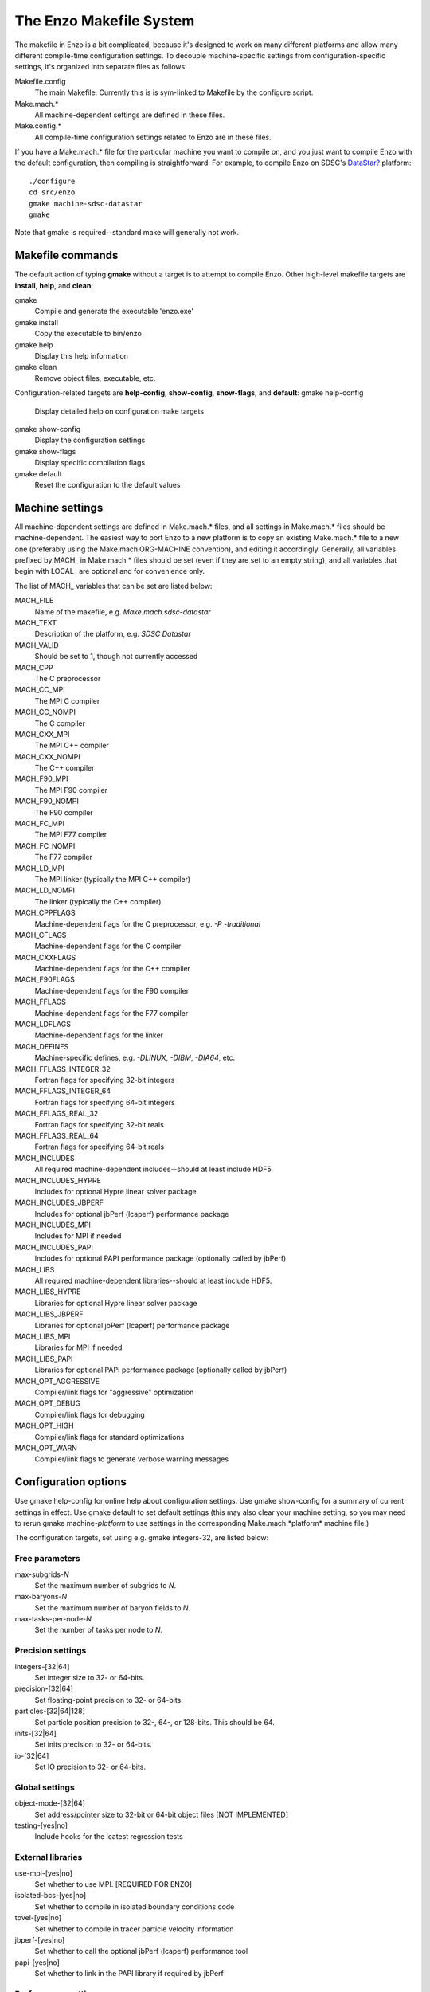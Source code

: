 The Enzo Makefile System
========================

The makefile in Enzo is a bit complicated, because it's designed to
work on many different platforms and allow many different
compile-time configuration settings. To decouple machine-specific
settings from configuration-specific settings, it's organized into
separate files as follows:

Makefile.config
    The main Makefile. Currently this is is sym-linked to Makefile by
    the configure script.
Make.mach.\*
    All machine-dependent settings are defined in these files.
Make.config.\*
    All compile-time configuration settings related to Enzo are in
    these files.

If you have a Make.mach.\* file for the particular machine you want
to compile on, and you just want to compile Enzo with the default
configuration, then compiling is straightforward. For example, to
compile Enzo on SDSC's `DataStar? </wiki/DataStar>`_ platform:

::

       ./configure
       cd src/enzo
       gmake machine-sdsc-datastar
       gmake

Note that gmake is required--standard make will generally not
work.

Makefile commands
-----------------

The default action of typing **gmake** without a target is to
attempt to compile Enzo.
Other high-level makefile targets are **install**, **help**, and
**clean**:

gmake
    Compile and generate the executable 'enzo.exe'
gmake install
    Copy the executable to bin/enzo
gmake help
    Display this help information
gmake clean
    Remove object files, executable, etc.

Configuration-related targets are **help-config**, **show-config**,
**show-flags**, and **default**:
gmake help-config
    Display detailed help on configuration make targets
gmake show-config
    Display the configuration settings
gmake show-flags
    Display specific compilation flags
gmake default
    Reset the configuration to the default values

Machine settings
----------------

All machine-dependent settings are defined in Make.mach.\* files,
and all settings in Make.mach.\* files should be machine-dependent.
The easiest way to port Enzo to a new platform is to copy an
existing Make.mach.\* file to a new one (preferably using the
Make.mach.ORG-MACHINE convention), and editing it accordingly.
Generally, all variables prefixed by MACH\_ in Make.mach.\* files
should be set (even if they are set to an empty string), and all
variables that begin with LOCAL\_ are optional and for convenience
only.

The list of MACH\_ variables that can be set are listed below:

MACH\_FILE
    Name of the makefile, e.g. *Make.mach.sdsc-datastar*
MACH\_TEXT
    Description of the platform, e.g. *SDSC Datastar*
MACH\_VALID
    Should be set to 1, though not currently accessed

MACH\_CPP
    The C preprocessor
MACH\_CC\_MPI
    The MPI C compiler
MACH\_CC\_NOMPI
    The C compiler
MACH\_CXX\_MPI
    The MPI C++ compiler
MACH\_CXX\_NOMPI
    The C++ compiler
MACH\_F90\_MPI
    The MPI F90 compiler
MACH\_F90\_NOMPI
    The F90 compiler
MACH\_FC\_MPI
    The MPI F77 compiler
MACH\_FC\_NOMPI
    The F77 compiler
MACH\_LD\_MPI
    The MPI linker (typically the MPI C++ compiler)
MACH\_LD\_NOMPI
    The linker (typically the C++ compiler)

MACH\_CPPFLAGS
    Machine-dependent flags for the C preprocessor, e.g.
    *-P -traditional*
MACH\_CFLAGS
    Machine-dependent flags for the C compiler
MACH\_CXXFLAGS
    Machine-dependent flags for the C++ compiler
MACH\_F90FLAGS
    Machine-dependent flags for the F90 compiler
MACH\_FFLAGS
    Machine-dependent flags for the F77 compiler
MACH\_LDFLAGS
    Machine-dependent flags for the linker

MACH\_DEFINES
    Machine-specific defines, e.g. *-DLINUX*, *-DIBM*, *-DIA64*, etc.
MACH\_FFLAGS\_INTEGER\_32
    Fortran flags for specifying 32-bit integers
MACH\_FFLAGS\_INTEGER\_64
    Fortran flags for specifying 64-bit integers
MACH\_FFLAGS\_REAL\_32
    Fortran flags for specifying 32-bit reals
MACH\_FFLAGS\_REAL\_64
    Fortran flags for specifying 64-bit reals

MACH\_INCLUDES
    All required machine-dependent includes--should at least include
    HDF5.
MACH\_INCLUDES\_HYPRE
    Includes for optional Hypre linear solver package
MACH\_INCLUDES\_JBPERF
    Includes for optional jbPerf (lcaperf) performance package
MACH\_INCLUDES\_MPI
    Includes for MPI if needed
MACH\_INCLUDES\_PAPI
    Includes for optional PAPI performance package (optionally called
    by jbPerf)

MACH\_LIBS
    All required machine-dependent libraries--should at least include
    HDF5.
MACH\_LIBS\_HYPRE
    Libraries for optional Hypre linear solver package
MACH\_LIBS\_JBPERF
    Libraries for optional jbPerf (lcaperf) performance package
MACH\_LIBS\_MPI
    Libraries for MPI if needed
MACH\_LIBS\_PAPI
    Libraries for optional PAPI performance package (optionally called
    by jbPerf)

MACH\_OPT\_AGGRESSIVE
    Compiler/link flags for "aggressive" optimization
MACH\_OPT\_DEBUG
    Compiler/link flags for debugging
MACH\_OPT\_HIGH
    Compiler/link flags for standard optimizations
MACH\_OPT\_WARN
    Compiler/link flags to generate verbose warning messages

Configuration options
---------------------

Use gmake help-config for online help about configuration settings.
Use gmake show-config for a summary of current settings in effect.
Use gmake default to set default settings (this may also clear your
machine setting, so you may need to rerun gmake machine-*platform*
to use settings in the corresponding Make.mach.*platform* machine
file.)

The configuration targets, set using e.g. gmake integers-32, are
listed below:

Free parameters
~~~~~~~~~~~~~~~

max-subgrids-*N*
    Set the maximum number of subgrids to *N*.
max-baryons-*N*
    Set the maximum number of baryon fields to *N*.
max-tasks-per-node-*N*
    Set the number of tasks per node to *N*.

Precision settings
~~~~~~~~~~~~~~~~~~

integers-[32\|64]
    Set integer size to 32- or 64-bits.
precision-[32\|64]
    Set floating-point precision to 32- or 64-bits.
particles-[32\|64\|128]
    Set particle position precision to 32-, 64-, or 128-bits. This
    should be 64.
inits-[32\|64]
    Set inits precision to 32- or 64-bits.
io-[32\|64]
    Set IO precision to 32- or 64-bits.

Global settings
~~~~~~~~~~~~~~~

object-mode-[32\|64]
    Set address/pointer size to 32-bit or 64-bit object files [NOT
    IMPLEMENTED]
testing-[yes\|no]
    Include hooks for the lcatest regression tests

External libraries
~~~~~~~~~~~~~~~~~~

use-mpi-[yes\|no]
    Set whether to use MPI. [REQUIRED FOR ENZO]
isolated-bcs-[yes\|no]
    Set whether to compile in isolated boundary conditions code
tpvel-[yes\|no]
    Set whether to compile in tracer particle velocity information
jbperf-[yes\|no]
    Set whether to call the optional jbPerf (lcaperf) performance tool
papi-[yes\|no]
    Set whether to link in the PAPI library if required by jbPerf

Performance settings
~~~~~~~~~~~~~~~~~~~~

opt-[warn\|debug\|high\|aggressive
    Set optimization/debug/warning levels
taskmap-[yes\|no]
    Set whether to use unigrid taskmap performance modification
packed-amr-[yes\|no]
    Set whether to use 'packed AMR' disk performance modification.
packed-mem-[yes\|no]
    Set whether to use 'packed memory' option: requires packed AMR.
unigrid-transpose-[yes\|no]
    Set whether to perform unigrid communication transpose performance
    optimization
ooc-boundary-[yes\|no]
    Set whether to use out-of-core handling of the boundary
load-balance-[yes\|no]
    Set whether to use load balancing of grids.

The Make\* Files
----------------

The Make.config.settings and Make.config.override files
~~~~~~~~~~~~~~~~~~~~~~~~~~~~~~~~~~~~~~~~~~~~~~~~~~~~~~~

The default configuration settings and current configuration
settings are stored in the two files Make.config.settings and
Make.config.override.

The **Make.config.settings** file consists of assignments to the
CONFIG\_\* make variables that define
the default configuration settings in Enzo's makefile. Generally
this file should never be modified.
If you type "gmake default", then these will become the currently
active settings.

The **Make.config.override** file, together with the
Make.config.settings file, define the current configuration
settings. This file should also not be edited, though it may be
modified indirectly when setting new configuration settings. For
example, if you were to type "gmake integers-32", then the
Make.config.override file would contain "CONFIG\_INTEGERS = 32".
The values in the Make.config.override file essentially override
the settings in Make.config.settings.

In summary:

    default settings = **Make.config.settings**


    current settings =
    **Make.config.settings + Make.config.override**


Typing "gmake default" will clear the Make.config.override file
entirely, making the default settings in Make.config.settings the
current settings.

The Make.config.objects file
~~~~~~~~~~~~~~~~~~~~~~~~~~~~

This file is used simply to define the list of all object files,
excluding the file containing "main()". Only one variable needs to
be set.

OBJS\_CONFIG\_LIB
    List of all object files excluding the file containing "main()"

Dependencies are generated automatically using the makedepend
command and stored in the DEPEND file, so dependencies don't need
to be explicitly included.

The Make.config.targets file
~~~~~~~~~~~~~~~~~~~~~~~~~~~~

This file contains rules for all configuration-related make
targets. It exists mainly to reduce the size of the top-level
Makefile. When adding new configuration settings, this file will
need to be modified.

The Make.config.assemble file
~~~~~~~~~~~~~~~~~~~~~~~~~~~~~

This file contains all the makefile magic to c



